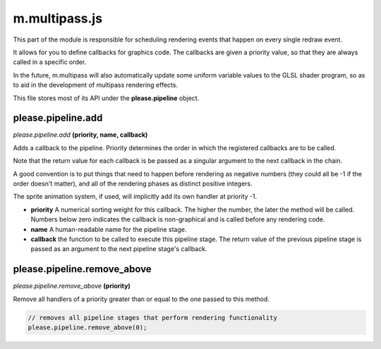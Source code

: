 

m.multipass.js
==============

This part of the module is responsible for scheduling rendering events
that happen on every single redraw event.

It allows for you to define callbacks for graphics code. The callbacks
are given a priority value, so that they are always called in a specific
order.

In the future, m.multipass will also automatically update some uniform
variable values to the GLSL shader program, so as to aid in the
development of multipass rendering effects.

This file stores most of its API under the **please.pipeline** object.




please.pipeline.add
-------------------
*please.pipeline.add* **(priority, name, callback)**

Adds a callback to the pipeline. Priority determines the order in which
the registered callbacks are to be called.

Note that the return value for each callback is be passed as a singular
argument to the next callback in the chain.

A good convention is to put things that need to happen before rendering
as negative numbers (they could all be -1 if the order doesn't matter),
and all of the rendering phases as distinct positive integers.

The sprite animation system, if used, will implicitly add its own
handler at priority -1.

-  **priority** A numerical sorting weight for this callback. The higher
   the number, the later the method will be called. Numbers below zero
   indicates the callback is non-graphical and is called before any
   rendering code.

-  **name** A human-readable name for the pipeline stage.

-  **callback** the function to be called to execute this pipeline
   stage. The return value of the previous pipeline stage is passed as
   an argument to the next pipeline stage's callback.




please.pipeline.remove_above
----------------------------
*please.pipeline.remove\_above* **(priority)**

Remove all handlers of a priority greater than or equal to the one
passed to this method.

.. code-block:: javascript

    // removes all pipeline stages that perform rendering functionality
    please.pipeline.remove_above(0);



